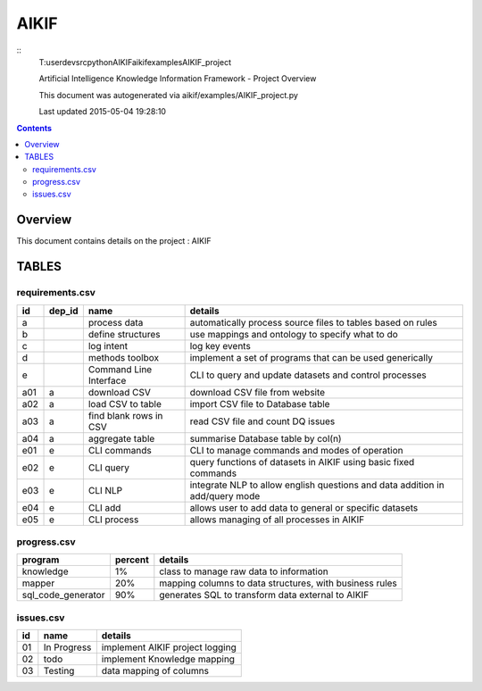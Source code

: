 -----------------------------------
AIKIF
-----------------------------------

::
     T:\user\dev\src\python\AIKIF\aikif\examples\AIKIF_project

     
     Artificial Intelligence Knowledge Information Framework - Project Overview
       
     This document was autogenerated via aikif/examples/AIKIF_project.py  

     Last updated 2015-05-04 19:28:10

.. contents:: 


Overview
===========================================

This document contains details on the project : AIKIF

TABLES
===========================================

requirements.csv
-------------------------

======================== ======================== ======================== ======================== 
id                       dep_id                   name                     details                  
======================== ======================== ======================== ======================== 
a                                                 process data             automatically process source files to tables based on rules
b                                                 define structures        use mappings and ontology to specify what to do
c                                                 log intent               log key events           
d                                                 methods toolbox          implement a set of programs that can be used generically
e                                                 Command Line Interface   CLI to query and update datasets and control processes
a01                      a                        download CSV             download CSV file from website
a02                      a                        load CSV to table        import CSV file to Database table
a03                      a                        find blank rows in CSV   read CSV file and count DQ issues
a04                      a                        aggregate table          summarise Database table by col(n)
e01                      e                        CLI commands             CLI to manage commands and modes of operation
e02                      e                        CLI query                query functions of datasets in AIKIF using basic fixed commands
e03                      e                        CLI NLP                  integrate NLP to allow english questions and data addition in add/query mode
e04                      e                        CLI add                  allows user to add data to general or specific datasets
e05                      e                        CLI process              allows managing of all processes in AIKIF
======================== ======================== ======================== ======================== 


progress.csv
-------------------------

======================== ======================== ======================== 
program                  percent                  details                  
======================== ======================== ======================== 
knowledge                1%                       class to manage raw data to information
mapper                   20%                      mapping columns to data structures, with business rules
sql_code_generator       90%                      generates SQL to transform data external to AIKIF
======================== ======================== ======================== 


issues.csv
-------------------------

======================== ======================== ======================== 
id                       name                     details                  
======================== ======================== ======================== 
01                       In Progress              implement AIKIF project logging
02                       todo                     implement Knowledge mapping
03                       Testing                  data mapping of columns  
======================== ======================== ======================== 


